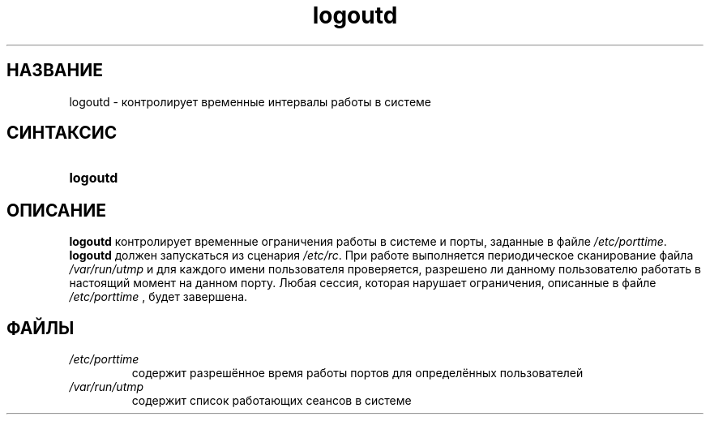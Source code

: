 .\" ** You probably do not want to edit this file directly **
.\" It was generated using the DocBook XSL Stylesheets (version 1.69.1).
.\" Instead of manually editing it, you probably should edit the DocBook XML
.\" source for it and then use the DocBook XSL Stylesheets to regenerate it.
.TH "logoutd" "8" "11/10/2005" "Команды управления системой" "Команды управления системой"
.\" disable hyphenation
.nh
.\" disable justification (adjust text to left margin only)
.ad l
.SH "НАЗВАНИЕ"
logoutd \- контролирует временные интервалы работы в системе
.SH "СИНТАКСИС"
.HP 8
\fBlogoutd\fR
.SH "ОПИСАНИЕ"
.PP
\fBlogoutd\fR
контролирует временные ограничения работы в системе и порты, заданные в файле
\fI/etc/porttime\fR.
\fBlogoutd\fR
должен запускаться из сценария
\fI/etc/rc\fR. При работе выполняется периодическое сканирование файла
\fI/var/run/utmp\fR
и для каждого имени пользователя проверяется, разрешено ли данному пользователю работать в настоящий момент на данном порту. Любая сессия, которая нарушает ограничения, описанные в файле
\fI/etc/porttime\fR
, будет завершена.
.SH "ФАЙЛЫ"
.TP
\fI/etc/porttime\fR
содержит разрешённое время работы портов для определённых пользователей
.TP
\fI/var/run/utmp\fR
содержит список работающих сеансов в системе
